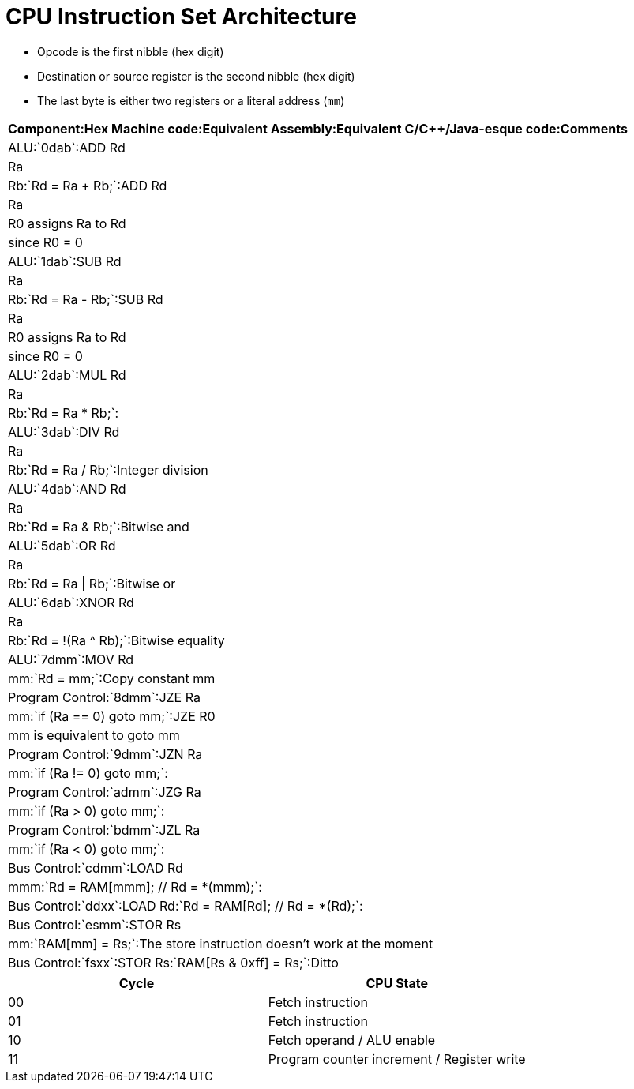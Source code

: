 = CPU Instruction Set Architecture

* Opcode is the first nibble (hex digit)
* Destination or source register is the second nibble (hex digit)
* The last byte is either two registers or a literal address (`mm`)

[format="csv", options="header"]
:===
Component:Hex Machine code:Equivalent Assembly:Equivalent C/C++/Java-esque code:Comments
ALU:`0dab`:ADD Rd, Ra, Rb:`Rd = Ra + Rb;`:ADD Rd, Ra, R0 assigns Ra to Rd, since R0 = 0
ALU:`1dab`:SUB Rd, Ra, Rb:`Rd = Ra - Rb;`:SUB Rd, Ra, R0 assigns Ra to Rd, since R0 = 0
ALU:`2dab`:MUL Rd, Ra, Rb:`Rd = Ra * Rb;`:
ALU:`3dab`:DIV Rd, Ra, Rb:`Rd = Ra / Rb;`:Integer division
ALU:`4dab`:AND Rd, Ra, Rb:`Rd = Ra & Rb;`:Bitwise and
ALU:`5dab`:OR  Rd, Ra, Rb:`Rd = Ra | Rb;`:Bitwise or
ALU:`6dab`:XNOR Rd, Ra, Rb:`Rd = !(Ra ^ Rb);`:Bitwise equality
ALU:`7dmm`:MOV Rd, mm:`Rd = mm;`:Copy constant mm
Program Control:`8dmm`:JZE Ra, mm:`if (Ra == 0) goto mm;`:JZE R0, mm is equivalent to goto mm
Program Control:`9dmm`:JZN Ra, mm:`if (Ra != 0) goto mm;`:
Program Control:`admm`:JZG Ra, mm:`if (Ra > 0) goto mm;`:
Program Control:`bdmm`:JZL Ra, mm:`if (Ra < 0) goto mm;`:
Bus Control:`cdmm`:LOAD Rd, mmm:`Rd = RAM[mmm]; // Rd = *(mmm);`:
Bus Control:`ddxx`:LOAD Rd:`Rd = RAM[Rd]; // Rd = *(Rd);`:
Bus Control:`esmm`:STOR Rs, mm:`RAM[mm] = Rs;`:The store instruction doesn't work at the moment
Bus Control:`fsxx`:STOR Rs:`RAM[Rs & 0xff] = Rs;`:Ditto
:===

[format="csv", options="header"]
|===
Cycle,CPU State
00,Fetch instruction
01,Fetch instruction
10,Fetch operand / ALU enable
11,Program counter increment / Register write
|===